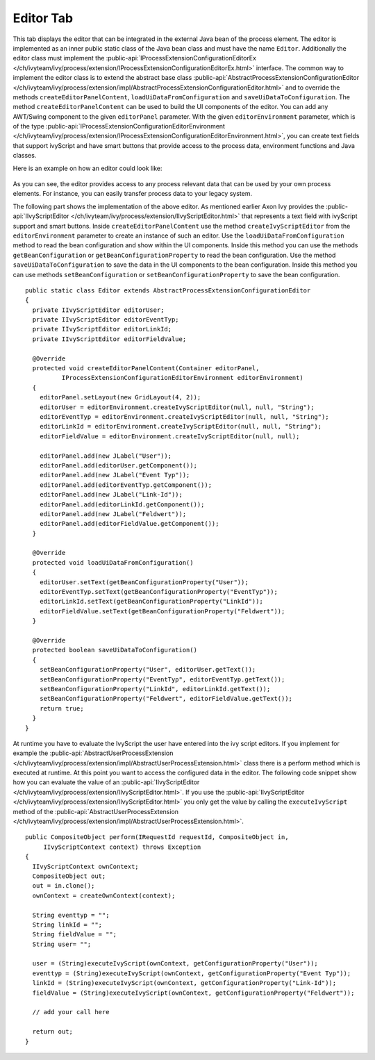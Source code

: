 Editor Tab
~~~~~~~~~~

This tab displays the editor that can be integrated in the external Java
bean of the process element. The editor is implemented as an inner
public static class of the Java bean class and must have the name
``Editor``. Additionally the editor class must implement the
:public-api:`IProcessExtensionConfigurationEditorEx </ch/ivyteam/ivy/process/extension/IProcessExtensionConfigurationEditorEx.html>`
interface. The common way to
implement the editor class is to extend the abstract base class
:public-api:`AbstractProcessExtensionConfigurationEditor </ch/ivyteam/ivy/process/extension/impl/AbstractProcessExtensionConfigurationEditor.html>`
and to override the
methods ``createEditorPanelContent``, ``loadUiDataFromConfiguration``
and ``saveUiDataToConfiguration``. The method
``createEditorPanelContent`` can be used to build the UI components of
the editor. You can add any AWT/Swing component to the given
``editorPanel`` parameter. With the given ``editorEnvironment``
parameter, which is of the type
:public-api:`IProcessExtensionConfigurationEditorEnvironment </ch/ivyteam/ivy/process/extension/IProcessExtensionConfigurationEditorEnvironment.html>`,
you can create text
fields that support ivyScript and have smart buttons that provide access
to the process data, environment functions and Java classes.

Here is an example on how an editor could look like:

.. figure::  /_images/process-elements/program-interface-activy-sample.png

As you can see, the editor provides access to any process relevant data
that can be used by your own process elements. For instance, you can
easily transfer process data to your legacy system.

The following part shows the implementation of the above editor. As
mentioned earlier Axon Ivy provides the
:public-api:`IIvyScriptEditor </ch/ivyteam/ivy/process/extension/IIvyScriptEditor.html>` that
represents a text field with ivyScript support and smart buttons. Inside
``createEditorPanelContent`` use the method ``createIvyScriptEditor``
from the ``editorEnvironment`` parameter to create an instance of such
an editor. Use the ``loadUiDataFromConfiguration`` method to read the
bean configuration and show within the UI components. Inside this method
you can use the methods ``getBeanConfiguration`` or
``getBeanConfigurationProperty`` to read the bean configuration. Use the
method ``saveUiDataToConfiguration`` to save the data in the UI
components to the bean configuration. Inside this method you can use
methods ``setBeanConfiguration`` or ``setBeanConfigurationProperty`` to
save the bean configuration.

::

   public static class Editor extends AbstractProcessExtensionConfigurationEditor
   {
     private IIvyScriptEditor editorUser;
     private IIvyScriptEditor editorEventTyp;
     private IIvyScriptEditor editorLinkId;
     private IIvyScriptEditor editorFieldValue;

     @Override
     protected void createEditorPanelContent(Container editorPanel,
             IProcessExtensionConfigurationEditorEnvironment editorEnvironment)
     {
       editorPanel.setLayout(new GridLayout(4, 2));
       editorUser = editorEnvironment.createIvyScriptEditor(null, null, "String");
       editorEventTyp = editorEnvironment.createIvyScriptEditor(null, null, "String");
       editorLinkId = editorEnvironment.createIvyScriptEditor(null, null, "String");
       editorFieldValue = editorEnvironment.createIvyScriptEditor(null, null);

       editorPanel.add(new JLabel("User"));
       editorPanel.add(editorUser.getComponent());
       editorPanel.add(new JLabel("Event Typ"));
       editorPanel.add(editorEventTyp.getComponent());
       editorPanel.add(new JLabel("Link-Id"));
       editorPanel.add(editorLinkId.getComponent());
       editorPanel.add(new JLabel("Feldwert"));
       editorPanel.add(editorFieldValue.getComponent());
     }

     @Override
     protected void loadUiDataFromConfiguration()
     {
       editorUser.setText(getBeanConfigurationProperty("User"));
       editorEventTyp.setText(getBeanConfigurationProperty("EventTyp"));
       editorLinkId.setText(getBeanConfigurationProperty("LinkId"));
       editorFieldValue.setText(getBeanConfigurationProperty("Feldwert"));
     }

     @Override
     protected boolean saveUiDataToConfiguration()
     {
       setBeanConfigurationProperty("User", editorUser.getText());
       setBeanConfigurationProperty("EventTyp", editorEventTyp.getText());
       setBeanConfigurationProperty("LinkId", editorLinkId.getText());
       setBeanConfigurationProperty("Feldwert", editorFieldValue.getText());
       return true;
     }
   }

At runtime you have to evaluate the IvyScript the user have entered into
the ivy script editors. If you implement for example the
:public-api:`AbstractUserProcessExtension </ch/ivyteam/ivy/process/extension/impl/AbstractUserProcessExtension.html>`
class there is a perform method which
is executed at runtime. At this point you want to access the configured
data in the editor. The following code snippet show how you can evaluate
the value of an :public-api:`IIvyScriptEditor </ch/ivyteam/ivy/process/extension/IIvyScriptEditor.html>`.
If you use the
:public-api:`IIvyScriptEditor </ch/ivyteam/ivy/process/extension/IIvyScriptEditor.html>` you only get the value by calling the
``executeIvyScript`` method of the :public-api:`AbstractUserProcessExtension </ch/ivyteam/ivy/process/extension/impl/AbstractUserProcessExtension.html>`.

::

   public CompositeObject perform(IRequestId requestId, CompositeObject in,
        IIvyScriptContext context) throws Exception
   {
     IIvyScriptContext ownContext;
     CompositeObject out;
     out = in.clone();
     ownContext = createOwnContext(context);

     String eventtyp = "";
     String linkId = "";
     String fieldValue = "";
     String user= "";

     user = (String)executeIvyScript(ownContext, getConfigurationProperty("User"));
     eventtyp = (String)executeIvyScript(ownContext, getConfigurationProperty("Event Typ"));
     linkId = (String)executeIvyScript(ownContext, getConfigurationProperty("Link-Id"));
     fieldValue = (String)executeIvyScript(ownContext, getConfigurationProperty("Feldwert"));
     
     // add your call here
     
     return out;
   }     

